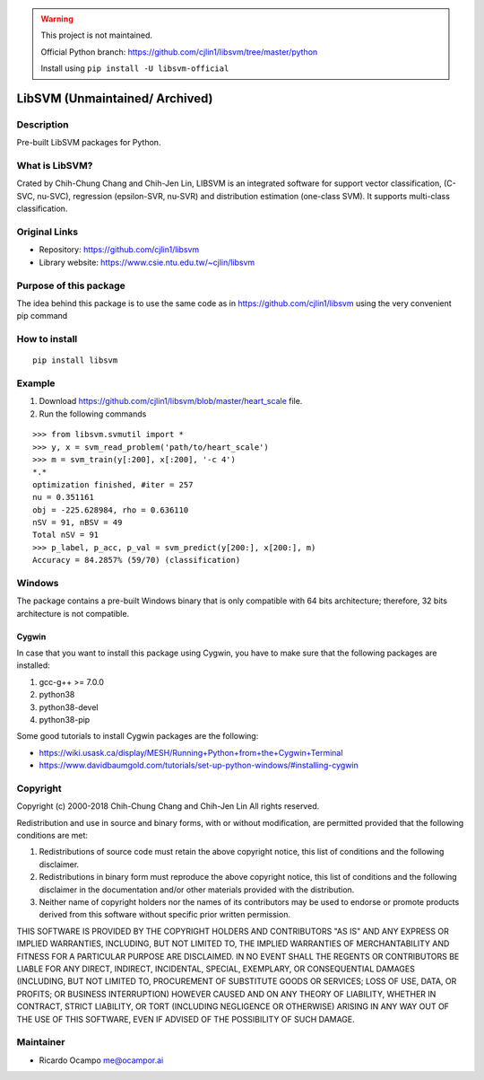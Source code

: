 .. -*- mode: rst -*-


.. warning::
   This project is not maintained.

   Official Python branch: https://github.com/cjlin1/libsvm/tree/master/python

   Install using ``pip install -U libsvm-official``


|Travis|_ |PyPi|_

.. |Travis| image:: https://travis-ci.com/ocampor/libsvm.svg?branch=master
.. _Travis: https://travis-ci.com/ocampor/libsvm

.. |PyPi| image:: https://img.shields.io/pypi/dm/libsvm?color=blue   :alt: PyPI - Downloads
.. _PyPi: https://pypi.org/project/libsvm/

LibSVM (Unmaintained/ Archived) 
=================================================================================================================================================================

Description
-----------

Pre-built LibSVM packages for Python.

What is LibSVM?
---------------

Crated by Chih-Chung Chang and Chih-Jen Lin, LIBSVM is an integrated
software for support vector classification, (C-SVC, nu-SVC), regression
(epsilon-SVR, nu-SVR) and distribution estimation (one-class SVM). It
supports multi-class classification.

Original Links
--------------

-  Repository: https://github.com/cjlin1/libsvm
-  Library website: https://www.csie.ntu.edu.tw/~cjlin/libsvm

Purpose of this package
-----------------------

The idea behind this package is to use the same code as in
https://github.com/cjlin1/libsvm using the very convenient pip command

How to install
--------------

::

   pip install libsvm

Example
-------

1. Download https://github.com/cjlin1/libsvm/blob/master/heart_scale
   file.
2. Run the following commands

::

   >>> from libsvm.svmutil import *
   >>> y, x = svm_read_problem('path/to/heart_scale')
   >>> m = svm_train(y[:200], x[:200], '-c 4')
   *.*
   optimization finished, #iter = 257
   nu = 0.351161
   obj = -225.628984, rho = 0.636110
   nSV = 91, nBSV = 49
   Total nSV = 91
   >>> p_label, p_acc, p_val = svm_predict(y[200:], x[200:], m)
   Accuracy = 84.2857% (59/70) (classification)

Windows
-------

The package contains a pre-built Windows binary that is only compatible with 64 bits architecture; therefore,
32 bits architecture is not compatible.

Cygwin
______

In case that you want to install this package using Cygwin, you have to make sure that the
following packages are installed:

1. gcc-g++ >= 7.0.0
2. python38
3. python38-devel
4. python38-pip

Some good tutorials to install Cygwin packages are the following:

- https://wiki.usask.ca/display/MESH/Running+Python+from+the+Cygwin+Terminal
- https://www.davidbaumgold.com/tutorials/set-up-python-windows/#installing-cygwin

Copyright
---------

Copyright (c) 2000-2018 Chih-Chung Chang and Chih-Jen Lin All rights
reserved.

Redistribution and use in source and binary forms, with or without
modification, are permitted provided that the following conditions are
met:

1. Redistributions of source code must retain the above copyright
   notice, this list of conditions and the following disclaimer.

2. Redistributions in binary form must reproduce the above copyright
   notice, this list of conditions and the following disclaimer in the
   documentation and/or other materials provided with the distribution.

3. Neither name of copyright holders nor the names of its contributors
   may be used to endorse or promote products derived from this software
   without specific prior written permission.

THIS SOFTWARE IS PROVIDED BY THE COPYRIGHT HOLDERS AND CONTRIBUTORS
"AS IS" AND ANY EXPRESS OR IMPLIED WARRANTIES, INCLUDING, BUT NOT
LIMITED TO, THE IMPLIED WARRANTIES OF MERCHANTABILITY AND FITNESS FOR A
PARTICULAR PURPOSE ARE DISCLAIMED. IN NO EVENT SHALL THE REGENTS OR
CONTRIBUTORS BE LIABLE FOR ANY DIRECT, INDIRECT, INCIDENTAL, SPECIAL,
EXEMPLARY, OR CONSEQUENTIAL DAMAGES (INCLUDING, BUT NOT LIMITED TO,
PROCUREMENT OF SUBSTITUTE GOODS OR SERVICES; LOSS OF USE, DATA, OR
PROFITS; OR BUSINESS INTERRUPTION) HOWEVER CAUSED AND ON ANY THEORY OF
LIABILITY, WHETHER IN CONTRACT, STRICT LIABILITY, OR TORT (INCLUDING
NEGLIGENCE OR OTHERWISE) ARISING IN ANY WAY OUT OF THE USE OF THIS
SOFTWARE, EVEN IF ADVISED OF THE POSSIBILITY OF SUCH DAMAGE.

Maintainer
----------

-  Ricardo Ocampo `me@ocampor.ai`_

.. _me@ocampor.ai: me@ocampor.ai
